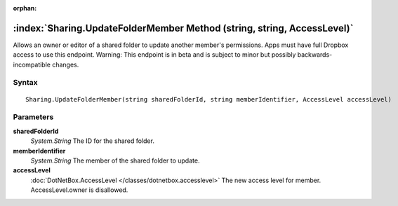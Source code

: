 :orphan:

:index:`Sharing.UpdateFolderMember Method (string, string, AccessLevel)`
========================================================================

Allows an owner or editor of a shared folder to update another member's permissions. Apps must have full Dropbox access to use this endpoint. Warning: This endpoint is in beta and is subject to minor but possibly backwards-incompatible changes.

Syntax
------

::

	Sharing.UpdateFolderMember(string sharedFolderId, string memberIdentifier, AccessLevel accessLevel)

Parameters
----------

**sharedFolderId**
	*System.String* The ID for the shared folder.

**memberIdentifier**
	*System.String* The member of the shared folder to update.

**accessLevel**
	:doc:`DotNetBox.AccessLevel </classes/dotnetbox.accesslevel>` The new access level for member. AccessLevel.owner is disallowed.


